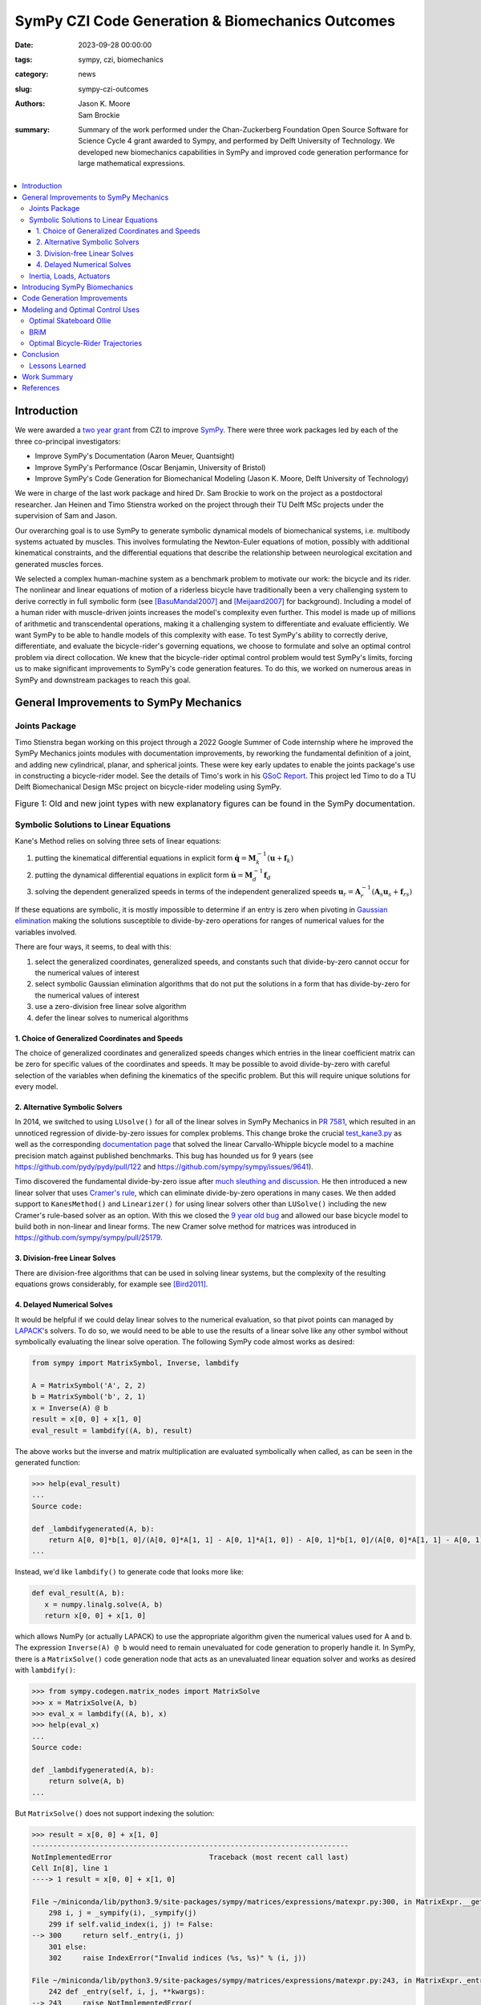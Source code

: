 =================================================
SymPy CZI Code Generation & Biomechanics Outcomes
=================================================

:date: 2023-09-28 00:00:00
:tags: sympy, czi, biomechanics
:category: news
:slug: sympy-czi-outcomes
:authors: Jason K. Moore, Sam Brockie
:summary: Summary of the work performed under the Chan-Zuckerberg Foundation
          Open Source Software for Science Cycle 4 grant awarded to Sympy, and
          performed by Delft University of Technology. We developed new
          biomechanics capabilities in SymPy and improved code generation
          performance for large mathematical expressions.

.. list-table::
   :class: borderless
   :width: 60%
   :align: center

   * - |sympy-logo|
     - |czi-logo|

.. |sympy-logo| image:: https://docs.sympy.org/dev/_images/sympy-500px.png
   :height: 200px

.. |czi-logo| image:: https://objects-us-east-1.dream.io/mechmotum/czi-logo.png
   :height: 200px

.. contents::
   :local:
   :class: floatcon

Introduction
============

We were awarded a `two year grant`_ from CZI to improve SymPy_. There were
three work packages led by each of the three co-principal investigators:

- Improve SymPy's Documentation (Aaron Meuer, Quantsight)
- Improve SymPy's Performance (Oscar Benjamin, University of Bristol)
- Improve SymPy's Code Generation for Biomechanical Modeling (Jason K. Moore,
  Delft University of Technology)

.. _two year grant: https://doi.org/10.6084/m9.figshare.16590053.v1

We were in charge of the last work package and hired Dr. Sam Brockie to work on
the project as a postdoctoral researcher. Jan Heinen and Timo Stienstra worked
on the project through their TU Delft MSc projects under the supervision of Sam
and Jason.

Our overarching goal is to use SymPy to generate symbolic dynamical models of
biomechanical systems, i.e. multibody systems actuated by muscles. This
involves formulating the Newton-Euler equations of motion, possibly with
additional kinematical constraints, and the differential equations that
describe the relationship between neurological excitation and generated muscles
forces.

We selected a complex human-machine system as a benchmark problem to motivate
our work: the bicycle and its rider. The nonlinear and linear equations of
motion of a riderless bicycle have traditionally been a very challenging system
to derive correctly in full symbolic form (see [BasuMandal2007]_ and
[Meijaard2007]_ for background). Including a model of a human rider with
muscle-driven joints increases the model's complexity even further. This model
is made up of millions of arithmetic and transcendental operations, making it a
challenging system to differentiate and evaluate efficiently. We want SymPy to
be able to handle models of this complexity with ease. To test SymPy's ability
to correctly derive, differentiate, and evaluate the bicycle-rider's governing
equations, we choose to formulate and solve an optimal control problem via
direct collocation. We knew that the bicycle-rider optimal control problem
would test SymPy's limits, forcing us to make significant improvements to
SymPy's code generation features. To do this, we worked on numerous areas in
SymPy and downstream packages to reach this goal.

.. _SymPy: https://www.sympy.org

General Improvements to SymPy Mechanics
=======================================

Joints Package
--------------

Timo Stienstra began working on this project through a 2022 Google Summer of
Code internship where he improved the SymPy Mechanics joints modules with
documentation improvements, by reworking the fundamental definition of a joint,
and adding new cylindrical, planar, and spherical joints. These were key early
updates to enable the joints package's use in constructing a bicycle-rider
model. See the details of Timo's work in his `GSoC Report`_. This project led
Timo to do a TU Delft Biomechanical Design MSc project on bicycle-rider
modeling using SymPy.

.. _GSoC Report: https://github.com/sympy/sympy/wiki/GSoC-2022-Report-Timo-Stienstra-:-Enhancing-the-Joints-Framework

.. list-table:: Figure 1: Old and new joint types with new explanatory figures
   can be found in the SymPy documentation.
   :class: borderless
   :align: center
   :width: 100%
   :widths: 50 50

   * - |joint1|
     - |joint2|
   * - |joint3|
     - |joint4|
   * - |joint5|
     - |joint6|

.. |joint1| image:: https://objects-us-east-1.dream.io/mechmotum/PinJoint.png
   :height: 180px

.. |joint2| image:: https://objects-us-east-1.dream.io/mechmotum/PrismaticJoint.png
   :height: 180px

.. |joint3| image:: https://objects-us-east-1.dream.io/mechmotum/CylindricalJoint.png
   :height: 180px

.. |joint4| image:: https://objects-us-east-1.dream.io/mechmotum/PlanarJoint.png
   :height: 180px

.. |joint5| image:: https://objects-us-east-1.dream.io/mechmotum/SphericalJoint.png
   :height: 180px

.. |joint6| image:: https://objects-us-east-1.dream.io/mechmotum/WeldJoint.png
   :height: 180px

Symbolic Solutions to Linear Equations
--------------------------------------

Kane's Method relies on solving three sets of linear equations:

1. putting the kinematical differential equations in explicit form
   :math:`\dot{\mathbf{q}} = \mathbf{M}_k^{-1}\left(\mathbf{u} +
   \mathbf{f}_k\right)`
2. putting the dynamical differential equations in explicit form
   :math:`\dot{\mathbf{u}} = \mathbf{M}_d^{-1}\mathbf{f}_d`
3. solving the dependent generalized speeds in terms of the independent
   generalized speeds
   :math:`\mathbf{u}_r = \mathbf{A}_r^{-1}(\mathbf{A}_s\mathbf{u}_s + \mathbf{f}_{rs})`

If these equations are symbolic, it is mostly impossible to determine if an
entry is zero when pivoting in `Gaussian elimination`_ making the solutions
susceptible to divide-by-zero operations for ranges of numerical values for the
variables involved.

.. _Gaussian elimination: https://en.wikipedia.org/wiki/Gaussian_elimination

There are four ways, it seems, to deal with this:

1. select the generalized coordinates, generalized speeds, and constants such
   that divide-by-zero cannot occur for the numerical values of interest
2. select symbolic Gaussian elimination algorithms that do not put the
   solutions in a form that has divide-by-zero for the numerical values of
   interest
3. use a zero-division free linear solve algorithm
4. defer the linear solves to numerical algorithms

1. Choice of Generalized Coordinates and Speeds
~~~~~~~~~~~~~~~~~~~~~~~~~~~~~~~~~~~~~~~~~~~~~~~

The choice of generalized coordinates and generalized speeds changes which
entries in the linear coefficient matrix can be zero for specific values of the
coordinates and speeds. It may be possible to avoid divide-by-zero with careful
selection of the variables when defining the kinematics of the specific
problem. But this will require unique solutions for every model.

2. Alternative Symbolic Solvers
~~~~~~~~~~~~~~~~~~~~~~~~~~~~~~~

In 2014, we switched to using ``LUsolve()`` for all of the linear solves in
SymPy Mechanics in `PR 7581`_, which resulted in an unnoticed regression of
divide-by-zero issues for complex problems. This change broke the crucial
`test_kane3.py`_ as well as the corresponding `documentation page
<https://docs.sympy.org/latest/modules/physics/mechanics/examples/bicycle_example.html>`_
that solved the linear Carvallo-Whipple bicycle model to a machine precision
match against published benchmarks. This bug has hounded us for 9 years (see
https://github.com/pydy/pydy/pull/122 and
https://github.com/sympy/sympy/issues/9641).

.. _PR 7581: https://github.com/sympy/sympy/pull/7581
.. _test_kane3.py: https://github.com/sympy/sympy/blob/master/sympy/physics/mechanics/tests/test_kane3.py

Timo discovered the fundamental divide-by-zero issue after `much sleuthing and
discussion`_. He then introduced a new linear solver that uses `Cramer's
rule`_, which can eliminate divide-by-zero operations in many cases. We then
added support to ``KanesMethod()`` and ``Linearizer()`` for using linear
solvers other than ``LUSolve()`` including the new Cramer's rule-based solver
as an option. With this we closed the `9 year old bug`_ and allowed our base
bicycle model to build both in non-linear and linear forms. The new Cramer
solve method for matrices was introduced in
https://github.com/sympy/sympy/pull/25179.

.. _much sleuthing and discussion: https://github.com/sympy/sympy/issues/24780
.. _Cramer's rule: https://en.wikipedia.org/wiki/Cramer%27s_rule
.. _new linear solver: https://github.com/sympy/sympy/pull/25179
.. _9 year old bug: https://github.com/sympy/sympy/issues/9641

3. Division-free Linear Solves
~~~~~~~~~~~~~~~~~~~~~~~~~~~~~~

There are division-free algorithms that can be used in solving linear systems,
but the complexity of the resulting equations grows considerably, for example
see [Bird2011]_.

4. Delayed Numerical Solves
~~~~~~~~~~~~~~~~~~~~~~~~~~~

It would be helpful if we could delay linear solves to the numerical
evaluation, so that pivot points can managed by LAPACK_'s solvers. To do so, we
would need to be able to use the results of a linear solve like any other
symbol without symbolically evaluating the linear solve operation. The
following SymPy code almost works as desired:

.. _LAPACK: https://www.netlib.org/lapack/

.. code-block:: python

   from sympy import MatrixSymbol, Inverse, lambdify

   A = MatrixSymbol('A', 2, 2)
   b = MatrixSymbol('b', 2, 1)
   x = Inverse(A) @ b
   result = x[0, 0] + x[1, 0]
   eval_result = lambdify((A, b), result)

The above works but the inverse and matrix multiplication are evaluated
symbolically when called, as can be seen in the generated function:

.. code-block:: pycon

   >>> help(eval_result)
   ...
   Source code:

   def _lambdifygenerated(A, b):
       return A[0, 0]*b[1, 0]/(A[0, 0]*A[1, 1] - A[0, 1]*A[1, 0]) - A[0, 1]*b[1, 0]/(A[0, 0]*A[1, 1] - A[0, 1]*A[1, 0]) - A[1, 0]*b[0, 0]/(A[0, 0]*A[1, 1] - A[0, 1]*A[1, 0]) + A[1, 1]*b[0, 0]/(A[0, 0]*A[1, 1] - A[0, 1]*A[1, 0])
   ...

Instead, we'd like ``lambdify()`` to generate code that looks more like:

.. code-block:: python

   def eval_result(A, b):
      x = numpy.linalg.solve(A, b)
      return x[0, 0] + x[1, 0]

which allows NumPy (or actually LAPACK) to use the appropriate algorithm given
the numerical values used for A and b. The expression ``Inverse(A) @ b`` would
need to remain unevaluated for code generation to properly handle it. In SymPy,
there is a ``MatrixSolve()`` code generation node that acts as an unevaluated
linear equation solver and works as desired with ``lambdify()``:

.. code-block:: pycon

   >>> from sympy.codegen.matrix_nodes import MatrixSolve
   >>> x = MatrixSolve(A, b)
   >>> eval_x = lambdify((A, b), x)
   >>> help(eval_x)
   ...
   Source code:

   def _lambdifygenerated(A, b):
       return solve(A, b)
   ...

But ``MatrixSolve()`` does not support indexing the solution:

.. code-block:: pycon

   >>> result = x[0, 0] + x[1, 0]
   ---------------------------------------------------------------------------
   NotImplementedError                       Traceback (most recent call last)
   Cell In[8], line 1
   ----> 1 result = x[0, 0] + x[1, 0]

   File ~/miniconda/lib/python3.9/site-packages/sympy/matrices/expressions/matexpr.py:300, in MatrixExpr.__getitem__(self, key)
       298 i, j = _sympify(i), _sympify(j)
       299 if self.valid_index(i, j) != False:
   --> 300     return self._entry(i, j)
       301 else:
       302     raise IndexError("Invalid indices (%s, %s)" % (i, j))

   File ~/miniconda/lib/python3.9/site-packages/sympy/matrices/expressions/matexpr.py:243, in MatrixExpr._entry(self, i, j, **kwargs)
       242 def _entry(self, i, j, **kwargs):
   --> 243     raise NotImplementedError(
       244         "Indexing not implemented for %s" % self.__class__.__name__)

   NotImplementedError: Indexing not implemented for MatrixSolve

Timo has an open pull request that uses ``BlockMatrix()`` with
``MatrixSolve()`` for the solution of dependent speeds in ``KanesMethod``, that
can at least give this delayed solve with ``lambdify(modules='NumPy')``, see
https://github.com/sympy/sympy/pull/24916.

Inertia, Loads, Actuators
-------------------------

We introduced three new helper classes to extend the functionality of inertia
and loads beyond that of simply dyadics and vectors: ``Inertia()``,
``Force()``, and ``Torque()``.

The inertia object lets you associate a dyadic with a point, to completely
define inertia for a rigid body, particle, or collection of them. Force and
Torque are named tuples that associate a vector and point and a vector and a
frame, respectively.

We have introduced an actuator_ module that has classes that describe the
equal and opposite pair of forces or torques and force actuators can operate
along a pathway, generating resultant forces on points that lie along the
pathway. We included a linear spring and damper as example actuators. The
pathways are located in the new pathway_ module.

.. _actuator: https://docs.sympy.org/dev/modules/physics/mechanics/api/actuator.html
.. _pathway: https://docs.sympy.org/dev/modules/physics/mechanics/api/pathway.html

These new objects provide core building blocks for developing musculotendon
actuators and managing a full multibody system.

Introducing SymPy Biomechanics
==============================

We have developed a new sub-package, sympy.physics.biomechanics_, that enables
including musculotendon force actuators in multibody dynamics models created
with ``sympy.physics.mechanics``. ``biomechanics`` contains these primary
modules:

- ``curve.py``: contains classes that represent mathematical functional
  relationships between the time-varying muscle-tendon length, velocity, and
  force
- ``activation.py``: contains classes that manage the excitation to activation
  dynamics
- ``musculotendon.py``: contains classes that represent complete musculotendon
  models with one reference implementation from [DeGroote2016]_

A full explanation of this package and the modules can be found in the new
`Introduction to Biomechanical Modeling
<https://docs.sympy.org/dev/tutorials/biomechanics/biomechanics.html>`_
tutorial. We demonstrate the package on a non-trivial biomechanical system in
the new `Biomechanical Model Example
<https://docs.sympy.org/dev/tutorials/biomechanics/biomechanical-model-example.html>`_
tutorial.

.. list-table:: Figure 2: On the left, the muscle(red)-driven arm (black C and
   D) pushing and pulling a lever taken from the new tutorial. On the right,
   are simulation results from the model with a commanded muscle excitation.
   :class: borderless
   :width: 100%
   :align: center

   * - |biomechanics-steerer|
     - |biomechanics-steerer-results|

.. |biomechanics-steerer| image:: https://objects-us-east-1.dream.io/mechmotum/biomechanics-steerer.png
   :width: 100%

.. |biomechanics-steerer-results| image:: https://docs.sympy.org/dev/_images/biomechanical-model-example-38.png
   :width: 100%

.. _sympy.physics.biomechanics: https://docs.sympy.org/dev/modules/physics/biomechanics/index.html

Code Generation Improvements
============================

The function `lambdify()`_ is the primary interface for converting SymPy
expressions into NumPy-powered Python functions for numerical evaluation.
``lambdify()`` relies on SymPy's code generation to generate the appropriate
Python code. ``lambdify()`` has not been able to handle large mechanics models
in the past. We proposed adding common sub-expression elimination (CSE) support
to help with that.  Support for the `cse()`_ function was added to
``lambdify()`` just before we started the CZI work in
https://github.com/sympy/sympy/pull/21546. Here is an example that demonstrates
some of the speed improvements:

.. code-block:: python

   from sympy import count_ops, lambdify
   from sympy.physics.mechanics import find_dynamicsymbols, dynamicsymbols
   from sympy.physics.mechanics.models import n_link_pendulum_on_cart
   import numpy as np

Generating the equations of motion with ``KanesMethod`` will be faster for some
models in the next release of SymPy due to `Pull Request 24792
<https://github.com/sympy/sympy/pull/24792>`_. This shows the speed in SymPy
1.11.1:

.. code-block:: ipython

   In [1]: %time kane = n_link_pendulum_on_cart(n=14)
   CPU times: user 7.45 s, sys: 3.69 ms, total: 7.46 s
   Wall time: 7.47 s

and the same in the tip of the master branch (1.13.dev0):

.. code-block:: ipython

   In [1]: %time kane = n_link_pendulum_on_cart(n=14)
   CPU times: user 4.85 s, sys: 3.81 ms, total: 4.85 s
   Wall time: 4.85 s

.. code-block:: python

   large_expr = kane.mass_matrix_full @ kane.forcing_full
   x = list(find_dynamicsymbols(large_expr))
   p = list(large_expr.free_symbols)
   p.remove(dynamicsymbols._t)
   x_vals, p_vals  = np.random.random(len(x)), np.random.random(len(p))

These expressions have almost 300 thousand operations:

.. code-block:: ipython

   In [1]: count_ops(large_expr)
   Out[1]: 282836

In SymPy 1.12, lambdifying large expressions will take at least half the time
as prior versions because there is wasted time printing the full expression to
the docstring. Sam sped up lambdify's code generation by disabling the
docstring generation for large expressions in `Pull Request 24754
<https://github.com/sympy/sympy/pull/24754>`_. Note that lambdifying
expressions is also faster with ``cse=True``. Here is the timing in SymPy
1.11.1:

.. code-block:: ipython

   In [1]: %time f_without_cse = lambdify((x, p), large_expr)
   CPU times: user 29.4 s, sys: 91.3 ms, total: 29.5 s
   Wall time: 29.5 s

   In [2]: %time f_with_cse = lambdify((x, p), large_expr, cse=True)
   CPU times: user 14.5 s, sys: 15.8 ms, total: 14.5 s
   Wall time: 14.5 s

and then the same in SymPy 1.12:

.. code-block:: ipython

   In [1]: %time f_without_cse = lambdify((x, p), large_expr)
   CPU times: user 17.9 s, sys: 68.4 ms, total: 18 s
   Wall time: 18 s

   In [2]: %time f_with_cse = lambdify((x, p), large_expr, cse=True)
   CPU times: user 2.77 s, sys: 7.93 ms, total: 2.77 s
   Wall time: 2.77 s

Using ``cse=True`` with ``lambdify()``, results in significantly faster
numerical evaluation:

.. code-block:: ipython

   In [2]: %timeit f_without_cse(x_vals, p_vals)
   40.7 ms ± 824 µs per loop (mean ± std. dev. of 7 runs, 10 loops each)

   In [3]: %timeit f_with_cse(x_vals, p_vals)
   264 µs ± 7.37 µs per loop (mean ± std. dev. of 7 runs, 1,000 loops each)

For this example, the CSE version is **154X faster** at execution.

.. _lambdify(): https://docs.sympy.org/latest/modules/utilities/lambdify.html#sympy.utilities.lambdify.lambdify
.. _cse(): https://docs.sympy.org/latest/modules/simplify/simplify.html#sympy.simplify.cse_main.cse

Modeling and Optimal Control Uses
=================================

As explained in the introduction, our goal is to make SymPy capable of deriving
computationally efficient neuromuscular driven multibody models. One use case
for these models is solving `optimal control`_ problems, which benefit greatly
from the fastest numerical evaluation of the equations of motion and its
higher-order partial derivatives. In particular, forming a `nonlinear
programming`_ problem using direct collocation transcription from very large
symbolic equations of motion was already known to push SymPy's past its limits.
In the past, we have developed two software packages that transcribe and solve
optimal control problems based on SymPy expressions: opty_ and pycollo_. We use
both programs below to solve two challenging optimal control problems and
detail the improvements we made to the packages.

.. _optimal control: https://en.wikipedia.org/wiki/Optimal_control
.. _nonlinear programming: https://en.wikipedia.org/wiki/Nonlinear_programming
.. _opty: https://github.com/csu-hmc/opty
.. _pycollo: https://github.com/brocksam/pycollo

Optimal Skateboard Ollie
-------------------------

As a first demonstration that SymPy can be used to solve research-grade optimal
control problems, TU Delft MSc student Jan Heinen developed a model of a
skateboarder performing an ollie, the fundamental jumping trick in the sport.
Jan used SymPy to formulate the equations of motion of this biomechanical
human-machine system and used pycollo to solve the multi-phase trajectory
optimization and parameter identification optimal control problem. Jan
succeeded and produced an MSc thesis and a preprint that is currently under
review at the journal Sports Engineering:

- TU Delft MSc thesis: `Optimal Skateboard Geometry for Maximizing Ollie Height
  <http://resolver.tudelft.nl/uuid:61f4e969-8bd1-4687-9942-b70024b216dc>`_
- engrXiv preprint: `Maximizing Ollie Height by Optimizing Control Strategy and
  Skateboard Geometry Using Direct Collocation
  <https://doi.org/10.31224/3171>`_

This video shows the simulations of the problem solutions:

.. raw:: html

   <center>
   <iframe width="560" height="315"
   src="https://www.youtube.com/embed/jw5DmNnvD7c" title="YouTube video player"
   frameborder="0" allow="accelerometer; autoplay; clipboard-write;
   encrypted-media; gyroscope; picture-in-picture" allowfullscreen></iframe>
   </center>

Following his MSc project, Jan contributed Sphinx documentation and examples to
the pycollo project with the following pull requests:

- https://github.com/brocksam/pycollo/pull/80
- https://github.com/brocksam/pycollo/pull/82
- https://github.com/brocksam/pycollo/pull/84
- https://github.com/brocksam/pycollo/pull/85
- https://github.com/brocksam/pycollo/pull/87
- https://github.com/brocksam/pycollo/pull/88

BRiM
----

All of our prior bicycle-rider human-machine system models were one-off
derivations that were repurposed for each new model variation. These had
varying accessibility for other users. Timo came up with the idea to develop a
software package that allows you to build bicycle-rider models from modular
elements, yet still retain a minimal coordinate derivation of the equations of
motion. His MSc thesis, "`BRiM: A Modular Bicycle-Rider Modeling Framework
<http://resolver.tudelft.nl/uuid:a2b132e9-8d38-4553-8587-0c9e3341b202>`__",
details the design, implementation, and use of BRiM. We also wrote a paper,
"`BRiM: A Modular Bicycle-Rider Modeling Framework
<https://doi.org/10.59490/6504c5a765e8118fc7b106c3>`__", for the Bicycle and
Motorcycle Dynamics 2023 conference that gives a more concise overview of the
package as well as demonstrating easily swapping models for comparable optimal
control results.

.. figure:: https://objects-us-east-1.dream.io/mechmotum/brim-lane-change.gif
   :align: center
   :width: 80%

   Figure 3: Lane change simulation created with BRiM showing without and
   without a rider.

- BRiM source code: https://github.com/TJStienstra/brim/
- BRiM documentation: https://tjstienstra.github.io/brim/
- BRiM BMD 2023 paper: https://doi.org/10.59490/6504c5a765e8118fc7b106c3
- BRiM BMD 2023 paper source code: https://github.com/TJStienstra/brim-bmd-2023-paper

Optimal Bicycle-Rider Trajectories
----------------------------------

With all of the above work, we were able to solve an optimal control problem of
the muscle-driven bicycle and rider. This is the problem we posed:

   Given a multibody model of the Carvallo-Whipple bicycle model extended with
   a rider that has muscle actuated movable arms and given a desired path on
   the ground, can we find muscle activations that cause the bicycle-rider to
   follow the path as closely as possible while minimizing the effort from the
   representative biceps and triceps?

The objective of this optimal control problem takes the form:

.. math::

   J = (1 - w)\int_{t_0}^{t_f} \left[x_s(t) - x_d(t)\right]^2 dt +
   w\int_{t_0}^{t_f} e(t)^2 dt

where :math:`x_s` are a subset of the model's state trajectories and
:math:`x_d` are some desired trajectories and :math:`e` are the muscle
excitation inputs. :math:`w` is a weighting factor for the two terms. This is a
typical minimal effort tracking formulation.

The equations of motion of this system have about 2.8 million mathematical
operations. Forming the constraints that represent these equations of motion (a
set of differential algebraic equations in this case) involves computing a very
large sparse Jacobian with 440 thousand non-zero entries. When we first
attempted the differentiation for the Jacobian of the discretized bicycle-rider
model, SymPy bogged down on the Jacobian calculation. We let the computation
run for **over 3 hours** and killed the execution before the computation
completed. SymPy's differentiation is unusable for interactive work with large
equations of motion, such as these. Since we already find the common
sub-expressions of the equations of motion before code generation in opty, Sam
implemented a very efficient forward Jacobian on the expression directed
acyclic graph (DAG) in pull request: https://github.com/csu-hmc/opty/pull/102.

This allowed the equations to be differentiated and the differentiation occurs
in less than 45 seconds (at least a **250X** speed increase), showing the
drastic improvements such an approach can have. Once this fix was applied we
were finally able to solve the tracking trajectory optimization problem with
opty_.

This problem has these characteristics:

- Number of operations in the equations of motion: 2,775,718
- Number of constraints: 6394
- Number of free variables: 7400
- Number of non-zero entries in the Jacobian of the constraints: 439,438

and solves with these timings:

- Time to differentiate the constraints: 43 seconds
- Total time to code generate, form the Jacobian, and compile the C code: 185
  seconds
- Average time to evaluate the constraints: 201 µs
- Average time to evaluate the Jacobian: 1.29 ms
- Number of IPOPT iterations: 267
- Time in IPOPT: 45 seconds

.. list-table:: Figure 4: Optimal control simualtion results for a 2 meter
   lange change at a nomimal 1 m/s riding speed. The top left shows the desired
   (blue) and actual (orange) ground path. The top right graph shows the
   generalized coordintes. :math:`q_7` is the steer angle in degrees, for example. The
   bottom left shows the generalized speeds. :math:`u_1` is the forward speed.
   The bottom right graphs shows the muscle excitation inputs for pedaling
   torque :math:`T_6` and the biceps and triceps.
   :class: borderless
   :width: 100%
   :align: center

   * - |muscle-bike-rider-01|
     - |muscle-bike-rider-02|
   * - |muscle-bike-rider-03|
     - |muscle-bike-rider-04|

.. |muscle-bike-rider-01| image:: https://objects-us-east-1.dream.io/mechmotum/muscle-bike-rider-01.png
   :width: 100%

.. |muscle-bike-rider-02| image:: https://objects-us-east-1.dream.io/mechmotum/muscle-bike-rider-02.png
   :width: 100%

.. |muscle-bike-rider-03| image:: https://objects-us-east-1.dream.io/mechmotum/muscle-bike-rider-03.png
   :width: 100%

.. |muscle-bike-rider-04| image:: https://objects-us-east-1.dream.io/mechmotum/muscle-bike-rider-04.png
   :width: 100%

The simulation codes and the draft paper about the results can be found in the
following repository:

https://github.com/brocksam/muscle-driven-bicycle-paper

The need to evaluate both a function and its Jacobian is a common use case that
is not just limited to optimal control problems like the one shown above. SymPy
is capable of taking the analytical derivatives but it can be prohibitory slow
for large expressions. This limits interactive use and rapid iteration in
equation derivation. If common sub-expressions are extracted from a SymPy
expression, all operations are represented as a directed acyclic graph.  Taking
the derivative of a DAG instead of a tree graph, as SymPy stores expressions,
can provide exponential speedups to differentiation. If the code generation for
the function and its Jacobian uses common sub-expression elimination, then it
makes sense to call ``cse()`` on the function, then take the partial
derivatives, and the Jacobian will be in a DAG form for easy code generation.
Sam has introduced a major code generation speed up for lambdifying large SymPy
expressions if you also desire the Jacobian in the following pull requests:

- https://github.com/sympy/sympy/pull/24649
- https://github.com/sympy/sympy/pull/25797
- https://github.com/sympy/sympy/pull/25801

Conclusion
==========

We completed almost all of the goals set out in the original proposal along
with many more unplanned achievements. SymPy is now more suited for solving
non-trivial biomechanical optimal control problems and improvements to the
performance of lambdify() will help a broad set of use cases. Our experience
also led to many new ideas on how to further improve SymPy for large expression
manipulation, especially how unevaluated expression forms that use DAGs as the
core data structure can drastically speed up SymPy and reduce the computational
resources needed.

Lessons Learned
---------------

New contributors to large open source projects should start with pull requests
that are small and uncontroversial to build up momentum. Sam started with a
pull request to switch SymPy's 15 year old testing framework to pytest. This
consumed a lot of time and stalled regularly which in return stalled his other
pull requests because he built out the tests with advanced pytest features.

We had planned for 0.5 FTE over the two year period, but it took about 6 months
to negotiate a subcontract between TU Delft and Quantsight, since it was the
first one of its kind. After that, it took another six months before Sam could
start. There was not enough time in the grant period for the contract and
hiring process. It still worked out, but this is something to plan for in the
future.

We developed a large plan for the additions to SymPy that was tough to separate
into independent smaller pieces. This led Sam and Timo to work on a set of
large interconnected Git branches that would be merged when finished. This
ended up leaving us with very large pull requests to review and made it harder
for other SymPy developers to interact on the draft work. We also merged all of
the new material as private modules (leading underscores in their file names)
so that we could make breaking changes in case a SymPy release occurred before
we finished the whole plan. The development branch approach was not ideal,
SymPy usually has only one development branch, so we should probably avoid that
in the future. Merging private modules is a fine approach and is done in other
places in SymPy, but you have to have a plan to make them public.

Our proposal had three work packages. After hiring Sam, we realized his prior
experience and ideas for SymPy improvement had overlap with Oscar's plans. By
the time we understood what exactly we would do, we failed to have more
collaborative work between the two related work packages. In the future, it
would be good to have more early brainstorm meetings to initiate close
collaboration.

Work Summary
============

The following list summarizes the various products we have (so far) delivered
as part of the CZI funding (code, papers, documentation):

- Pull requests to SymPy:

  - https://github.com/sympy/sympy/pulls?q=is%3Apr+label%3A%22CZI%3A+Codegen%2FBiomech%22
  - https://github.com/sympy/sympy_benchmarks/pulls?q=is%3Apr+author%3Abrocksam

- Pull request to opty: https://github.com/csu-hmc/opty/pull/102
- Pull requests to pycollo:

  - https://github.com/brocksam/pycollo/pull/80
  - https://github.com/brocksam/pycollo/pull/82
  - https://github.com/brocksam/pycollo/pull/84
  - https://github.com/brocksam/pycollo/pull/85
  - https://github.com/brocksam/pycollo/pull/87
  - https://github.com/brocksam/pycollo/pull/88

- BRiM software package:

  - Source code: https://github.com/TJStienstra/brim/
  - Documentation: https://tjstienstra.github.io/brim/
  - BMD 2023 paper: https://doi.org/10.59490/6504c5a765e8118fc7b106c3
  - BMD 2023 paper source code: https://github.com/TJStienstra/brim-bmd-2023-paper

- Bicycle steering optimal control paper:

  - https://github.com/brocksam/muscle-driven-bicycle-paper

References
==========

.. [Meijaard2007] J. P. Meijaard, J. M. Papadopoulos, A. Ruina, and A. L.
   Schwab, “Linearized dynamics equations for the balance and steer of a
   bicycle: A benchmark and review,” Proceedings of the Royal Society A:
   Mathematical, Physical and Engineering Sciences, vol. 463, no. 2084, pp.
   1955–1982, Aug. 2007.
.. [BasuMandal2007] P. Basu-Mandal, A. Chatterjee, and J. M. Papadopoulos,
   "Hands-free circular motions of a benchmark bicycle," Proceedings of the
   Royal Society A: Mathematical, Physical and Engineering Sciences, vol. 463,
   no. 2084, pp. 1983–2003, Aug. 2007.
.. [DeGroote2016] De Groote, F., Kinney, A. L., Rao, A. V., & Fregly, B. J.,
   Evaluation of direct collocation optimal control problem formulations for
   solving the muscle redundancy problem, Annals of biomedical engineering,
   44(10), (2016) pp. 2922-2936
.. [Bird2011] Richard S. Bird, A simple division-free algorithm for computing
   determinants, Information Processing Letters, Volume 111, Issues 21–22,
   2011, Pages 1072-1074, ISSN 0020-0190,
   https://doi.org/10.1016/j.ipl.2011.08.006.
